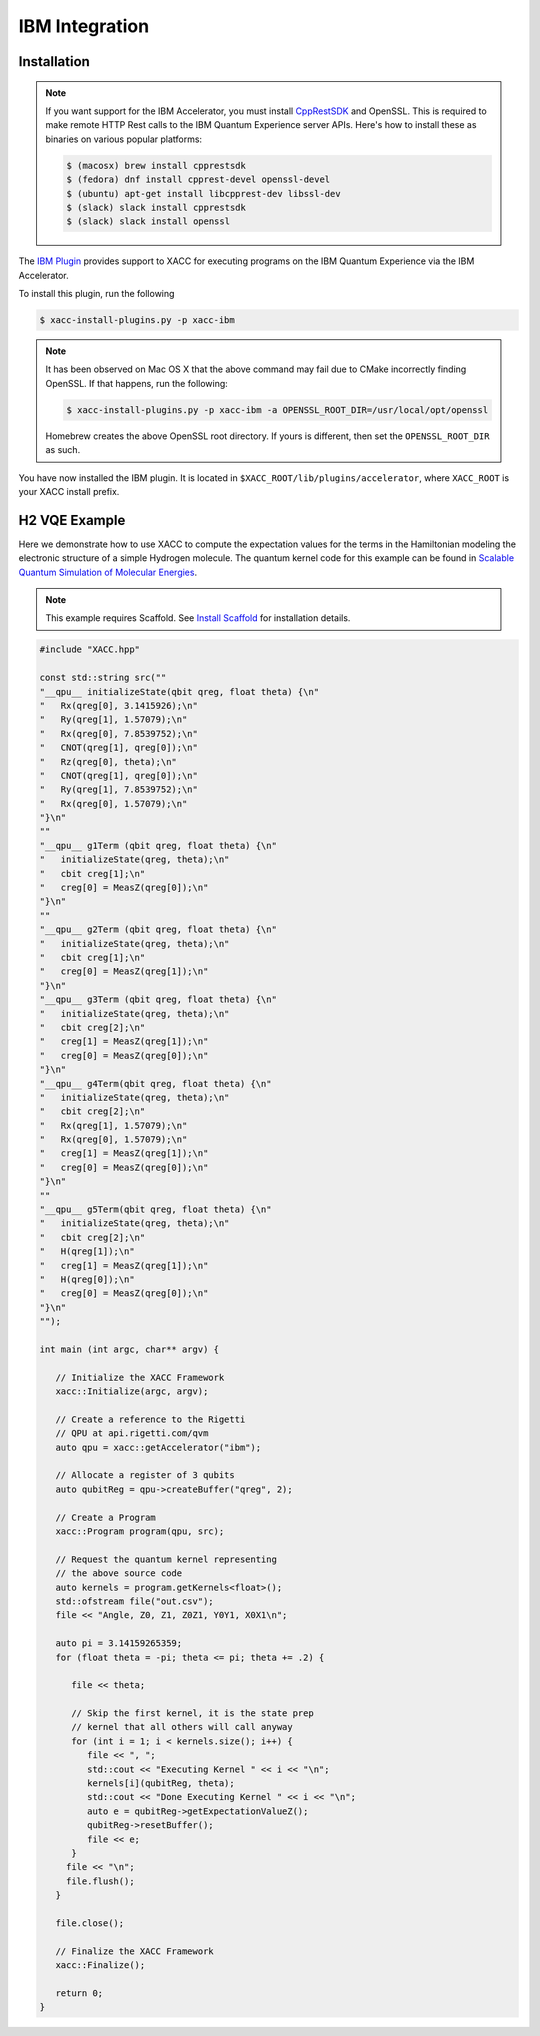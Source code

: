 IBM Integration
================

Installation
-------------

.. note::

   If you want support for the IBM Accelerator, you must install
   `CppRestSDK <https://github.com/microsoft/cpprestsdk>`_ and OpenSSL. This
   is required to make remote HTTP Rest calls to the IBM Quantum Experience 
   server APIs. Here's how to install these as binaries on various popular platforms:

   .. code::

      $ (macosx) brew install cpprestsdk
      $ (fedora) dnf install cpprest-devel openssl-devel
      $ (ubuntu) apt-get install libcpprest-dev libssl-dev
      $ (slack) slack install cpprestsdk
      $ (slack) slack install openssl


The `IBM Plugin <https://github.com/ornl-qci/xacc-ibm>`_ provides
support to XACC for executing programs
on the IBM Quantum Experience via the IBM Accelerator.

To install this plugin, run the following

.. code::

   $ xacc-install-plugins.py -p xacc-ibm

.. note::

   It has been observed on Mac OS X that the above command may fail 
   due to CMake incorrectly finding OpenSSL. If that happens, run the 
   following:
   
   .. code::
      
      $ xacc-install-plugins.py -p xacc-ibm -a OPENSSL_ROOT_DIR=/usr/local/opt/openssl

   Homebrew creates the above OpenSSL root directory. If yours is different, then 
   set the ``OPENSSL_ROOT_DIR`` as such. 

You have now installed the IBM plugin. It is located in ``$XACC_ROOT/lib/plugins/accelerator``,
where ``XACC_ROOT`` is your XACC install prefix.

H2 VQE Example
--------------
Here we demonstrate how to use XACC to compute the expectation values for the
terms in the Hamiltonian modeling the
electronic structure of a simple Hydrogen molecule. The quantum
kernel code for this example can be found in `Scalable Quantum Simulation of Molecular Energies <https://arxiv.org/abs/1512.06860>`_.

.. note::

   This example requires Scaffold. See `Install Scaffold <scaffold.html>`_ for
   installation details.


.. code-block:: cpp

   #include "XACC.hpp"

   const std::string src(""
   "__qpu__ initializeState(qbit qreg, float theta) {\n"
   "   Rx(qreg[0], 3.1415926);\n"
   "   Ry(qreg[1], 1.57079);\n"
   "   Rx(qreg[0], 7.8539752);\n"
   "   CNOT(qreg[1], qreg[0]);\n"
   "   Rz(qreg[0], theta);\n"
   "   CNOT(qreg[1], qreg[0]);\n"
   "   Ry(qreg[1], 7.8539752);\n"
   "   Rx(qreg[0], 1.57079);\n"
   "}\n"
   ""
   "__qpu__ g1Term (qbit qreg, float theta) {\n"
   "   initializeState(qreg, theta);\n"
   "   cbit creg[1];\n"
   "   creg[0] = MeasZ(qreg[0]);\n"
   "}\n"
   ""
   "__qpu__ g2Term (qbit qreg, float theta) {\n"
   "   initializeState(qreg, theta);\n"
   "   cbit creg[1];\n"
   "   creg[0] = MeasZ(qreg[1]);\n"
   "}\n"
   "__qpu__ g3Term (qbit qreg, float theta) {\n"
   "   initializeState(qreg, theta);\n"
   "   cbit creg[2];\n"
   "   creg[1] = MeasZ(qreg[1]);\n"
   "   creg[0] = MeasZ(qreg[0]);\n"
   "}\n"
   "__qpu__ g4Term(qbit qreg, float theta) {\n"
   "   initializeState(qreg, theta);\n"
   "   cbit creg[2];\n"
   "   Rx(qreg[1], 1.57079);\n"
   "   Rx(qreg[0], 1.57079);\n"
   "   creg[1] = MeasZ(qreg[1]);\n"
   "   creg[0] = MeasZ(qreg[0]);\n"
   "}\n"
   ""
   "__qpu__ g5Term(qbit qreg, float theta) {\n"
   "   initializeState(qreg, theta);\n"
   "   cbit creg[2];\n"
   "   H(qreg[1]);\n"
   "   creg[1] = MeasZ(qreg[1]);\n"
   "   H(qreg[0]);\n"
   "   creg[0] = MeasZ(qreg[0]);\n"
   "}\n"
   "");

   int main (int argc, char** argv) {

      // Initialize the XACC Framework
      xacc::Initialize(argc, argv);

      // Create a reference to the Rigetti
      // QPU at api.rigetti.com/qvm
      auto qpu = xacc::getAccelerator("ibm");

      // Allocate a register of 3 qubits
      auto qubitReg = qpu->createBuffer("qreg", 2);

      // Create a Program
      xacc::Program program(qpu, src);

      // Request the quantum kernel representing
      // the above source code
      auto kernels = program.getKernels<float>();
      std::ofstream file("out.csv");
      file << "Angle, Z0, Z1, Z0Z1, Y0Y1, X0X1\n";

      auto pi = 3.14159265359;
      for (float theta = -pi; theta <= pi; theta += .2) {

         file << theta;

         // Skip the first kernel, it is the state prep
         // kernel that all others will call anyway
         for (int i = 1; i < kernels.size(); i++) {
            file << ", ";
            std::cout << "Executing Kernel " << i << "\n";
            kernels[i](qubitReg, theta);
            std::cout << "Done Executing Kernel " << i << "\n";
            auto e = qubitReg->getExpectationValueZ();
            qubitReg->resetBuffer();
            file << e;
         }
        file << "\n";
        file.flush();
      }

      file.close();

      // Finalize the XACC Framework
      xacc::Finalize();

      return 0;
   }

